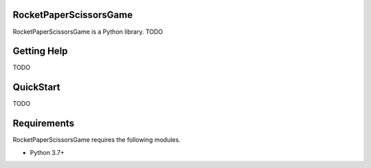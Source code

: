RocketPaperScissorsGame
=======================

RocketPaperScissorsGame is  a Python library.
TODO

Getting Help
============
TODO

QuickStart
==========
TODO

Requirements
============

RocketPaperScissorsGame requires the following modules.

* Python 3.7+